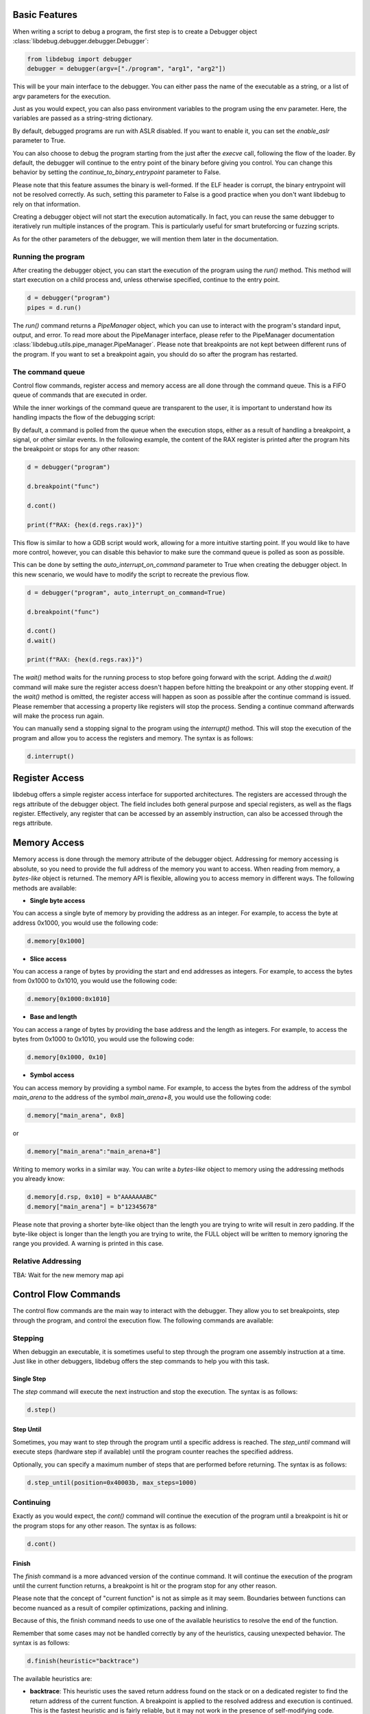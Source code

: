 
Basic Features
==============
When writing a script to debug a program, the first step is to create a Debugger object :class:`libdebug.debugger.debugger.Debugger`:

.. code-block:: python

    from libdebug import debugger
    debugger = debugger(argv=["./program", "arg1", "arg2"])


This will be your main interface to the debugger. You can either pass the name of the executable as a string, or a list of argv parameters for the execution.

Just as you would expect, you can also pass environment variables to the program using the env parameter. Here, the variables are passed as a string-string dictionary.

By default, debugged programs are run with ASLR disabled. If you want to enable it, you can set the `enable_aslr` parameter to True.

You can also choose to debug the program starting from the just after the *execve* call, following the flow of the loader. By default, the debugger will continue to the entry point of the binary before giving you control. You can change this behavior by setting the `continue_to_binary_entrypoint` parameter to False. 

Please note that this feature assumes the binary is well-formed. If the ELF header is corrupt, the binary entrypoint will not be resolved correctly. As such, setting this parameter to False is a good practice when you don't want libdebug to rely on that information.

Creating a debugger object will not start the execution automatically. In fact, you can reuse the same debugger to iteratively run multiple instances of the program. This is particularly useful for smart bruteforcing or fuzzing scripts. 

As for the other parameters of the debugger, we will mention them later in the documentation.

Running the program
-------------------

After creating the debugger object, you can start the execution of the program using the `run()` method. This method will start execution on a child process and, unless otherwise specified, continue to the entry point.

.. code-block:: python

    d = debugger("program")
    pipes = d.run()


The `run()` command returns a `PipeManager` object, which you can use to interact with the program's standard input, output, and error. To read more about the PipeManager interface, please refer to the PipeManager documentation :class:`libdebug.utils.pipe_manager.PipeManager`. Please note that breakpoints are not kept between different runs of the program. If you want to set a breakpoint again, you should do so after the program has restarted.

The command queue
-----------------
Control flow commands, register access and memory access are all done through the command queue. This is a FIFO queue of commands that are executed in order. 

While the inner workings of the command queue are transparent to the user, it is important to understand how its handling impacts the flow of the debugging script:

By default, a command is polled from the queue when the execution stops, either as a result of handling a breakpoint, a signal, or other similar events.
In the following example, the content of the RAX register is printed after the program hits the breakpoint or stops for any other reason:

.. code-block:: python

    d = debugger("program")

    d.breakpoint("func")

    d.cont()

    print(f"RAX: {hex(d.regs.rax)}")

This flow is similar to how a GDB script would work, allowing for a more intuitive starting point. If you would like to have more control, however, you can disable this behavior to make sure the command queue is polled as soon as possible.

This can be done by setting the `auto_interrupt_on_command` parameter to True when creating the debugger object. In this new scenario, we would have to modify the script to recreate the previous flow.

.. code-block:: python

    d = debugger("program", auto_interrupt_on_command=True)

    d.breakpoint("func")

    d.cont()
    d.wait()

    print(f"RAX: {hex(d.regs.rax)}")

The `wait()` method waits for the running process to stop before going forward with the script. Adding the `d.wait()` command will make sure the register access doesn't happen before hitting the breakpoint or any other stopping event. If the `wait()` method is omitted, the register access will happen as soon as possible after the continue command is issued. Please remember that accessing a property like registers will stop the process. Sending a continue command afterwards will make the process run again.


You can manually send a stopping signal to the program using the `interrupt()` method. This will stop the execution of the program and allow you to access the registers and memory. The syntax is as follows:

.. code-block:: python

    d.interrupt()

Register Access
===============
.. _register-access-paragraph:

libdebug offers a simple register access interface for supported architectures. The registers are accessed through the regs attribute of the debugger object. The field includes both general purpose and special registers, as well as the flags register. Effectively, any register that can be accessed by an assembly instruction, can also be accessed through the regs attribute.


Memory Access
====================================

Memory access is done through the memory attribute of the debugger object. Addressing for memory accessing is absolute, so you need to provide the full address of the memory you want to access.
When reading from memory, a *bytes-like* object is returned. The memory API is flexible, allowing you to access memory in different ways. The following methods are available:

- **Single byte access**
You can access a single byte of memory by providing the address as an integer. For example, to access the byte at address 0x1000, you would use the following code:

.. code-block:: python

    d.memory[0x1000]

- **Slice access**
You can access a range of bytes by providing the start and end addresses as integers. For example, to access the bytes from 0x1000 to 0x1010, you would use the following code:

.. code-block:: python

    d.memory[0x1000:0x1010]

- **Base and length**
You can access a range of bytes by providing the base address and the length as integers. For example, to access the bytes from 0x1000 to 0x1010, you would use the following code:

.. code-block:: python

    d.memory[0x1000, 0x10]

- **Symbol access**
You can access memory by providing a symbol name. For example, to access the bytes from the address of the symbol `main_arena` to the address of the symbol `main_arena+8`, you would use the following code:

.. code-block:: python

    d.memory["main_arena", 0x8]

or 

.. code-block:: python

    d.memory["main_arena":"main_arena+8"]


Writing to memory works in a similar way. You can write a *bytes-like* object to memory using the addressing methods you already know:

.. code-block:: python

    d.memory[d.rsp, 0x10] = b"AAAAAAABC"
    d.memory["main_arena"] = b"12345678"

Please note that proving a shorter byte-like object than the length you are trying to write will result in zero padding.
If the byte-like object is longer than the length you are trying to write, the FULL object will be written to memory ignoring the range you provided. A warning is printed in this case.

Relative Addressing
-------------------

TBA: Wait for the new memory map api

Control Flow Commands
====================================

The control flow commands are the main way to interact with the debugger. They allow you to set breakpoints, step through the program, and control the execution flow. The following commands are available:

Stepping
--------

When debuggin an executable, it is sometimes useful to step through the program one assembly instruction at a time. Just like in other debuggers, libdebug offers the step commands to help you with this task.

Single Step
^^^^^^^^^^^

The `step` command will execute the next instruction and stop the execution. The syntax is as follows:

.. code-block:: python

    d.step()

Step Until
^^^^^^^^^^

Sometimes, you may want to step through the program until a specific address is reached. The `step_until` command will execute steps (hardware step if available) until the program counter reaches the specified address.

Optionally, you can specify a maximum number of steps that are performed before returning. The syntax is as follows:

.. code-block:: python
    
    d.step_until(position=0x40003b, max_steps=1000)

Continuing
----------

Exactly as you would expect, the `cont()` command will continue the execution of the program until a breakpoint is hit or the program stops for any other reason. The syntax is as follows:

.. code-block:: python

    d.cont()

Finish
^^^^^^

The `finish` command is a more advanced version of the continue command. It will continue the execution of the program until the current function returns, a breakpoint is hit or the program stop for any other reason.

Please note that the concept of "current function" is not as simple as it may seem. Boundaries between functions can become nuanced as a result of compiler optimizations, packing and inlining.

Because of this, the finish command needs to use one of the available heuristics to resolve the end of the function. 

Remember that some cases may not be handled correctly by any of the heuristics, causing unexpected behavior. The syntax is as follows:

.. code-block:: python

    d.finish(heuristic="backtrace")

The available heuristics are:

- **backtrace**: This heuristic uses the saved return address found on the stack or on a dedicated register to find the return address of the current function. A breakpoint is applied to the resolved address and execution is continued. This is the fastest heuristic and is fairly reliable, but it may not work in the presence of self-modifying code.
- **step-mode**: This heuristic steps one instruction at a time until the ret instruction is executed in the current frame (nested calls are handled). This is a reliable heuristic, but is slow and fails in the case of internal tailcalls or similar optimizations.

The default heuristic when none is specified is "backtrace".

Detach and GDB Migration
====================================

If at any time during your script you want to take a more interactive approach to debugging, you can use the `gdb()` method. This will temporarily detach libdebug from the program and give you control over the program using GDB. Quitting GDB will return control to libdebug. The syntax is as follows:

.. code-block:: python

    d.gdb()

Optionally, you can specify `open_in_new_process=False` to execute GDB on the same process as the script. The syntax is as follows:

**Verify this is correct**

Depending on your use case, you may want to detach from the program and continue execution without either libdebug or GDB. The `detach()` method will detach libdebug from the program and continue execution. The syntax is as follows:

.. code-block:: python

    d.detach()

An alternative to running the program from the beginning and to resume libdebug control after detaching is to use the `attach()` method. The syntax is as follows:

.. code-block:: python

    d.attach(pid)

Graceful Termination
====================================

If you want to kill the process being debugged, you can use the `kill()` method. When repeatedly running new instances of debugged program, remember to call the `kill()` command on old instances to avoid large memory usage. The syntax is as follows:

.. code-block:: python

    d.kill()

When you are done with the debugger object, you can terminate the background thread using the `terminate()` method. This will free up resources and should be used only when the debugger object is no longer needed. The syntax is as follows:

.. code-block:: python

    d.terminate()

Supported Architectures
====================================

libdebug currently only supports Linux under the x86_64 (AMD64) architecture. Support for other architectures is planned for future releases. Stay tuned.